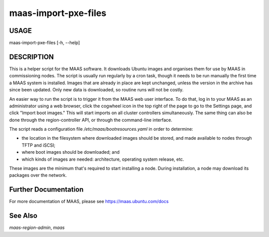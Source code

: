 maas-import-pxe-files
---------------------

USAGE
^^^^^

maas-import-pxe-files [-h, --help]

DESCRIPTION
^^^^^^^^^^^

This is a helper script for the MAAS software. It downloads Ubuntu
images and organises them for use by MAAS in commissioning nodes.
The script is usually run regularly by a cron task, though it
needs to be run manually the first time a MAAS system is installed.
Images that are already in place are kept unchanged, unless the
version in the archive has since been updated.  Only new data is
downloaded, so routine runs will not be costly.

An easier way to run the script is to trigger it from the MAAS web user
interface.  To do that, log in to your MAAS as an administrator using a
web browser, click the cogwheel icon in the top right of the page to go
to the Settings page, and click "Import boot images."  This will start
imports on all cluster controllers simultaneously.  The same thing can
also be done through the region-controller API, or through the
command-line interface.

The script reads a configuration file `/etc/maas/bootresources.yaml` in
order to determine:

* the location in the filesystem where downloaded images should be stored,
  and made available to nodes through TFTP and iSCSI;
* where boot images should be downloaded; and
* which kinds of images are needed: architecture, operating system
  release, etc.

These images are the minimum that's required to start installing a node.
During installation, a node may download its packages over the network.


Further Documentation
^^^^^^^^^^^^^^^^^^^^^
For more documentation of MAAS, please see https://maas.ubuntu.com/docs

See Also
^^^^^^^^
`maas-region-admin`, `maas`
